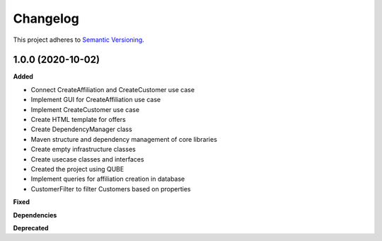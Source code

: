 ==========
Changelog
==========

This project adheres to `Semantic Versioning <https://semver.org/>`_.

1.0.0 (2020-10-02)
------------------

**Added**

* Connect CreateAffiliation and CreateCustomer use case
* Implement GUI for CreateAffiliation use case
* Implement CreateCustomer use case
* Create HTML template for offers
* Create DependencyManager class
* Maven structure and dependency management of core libraries
* Create empty infrastructure classes
* Create usecase classes and interfaces
* Created the project using QUBE
* Implement queries for affiliation creation in database
* CustomerFilter to filter Customers based on properties

**Fixed**

**Dependencies**

**Deprecated**
